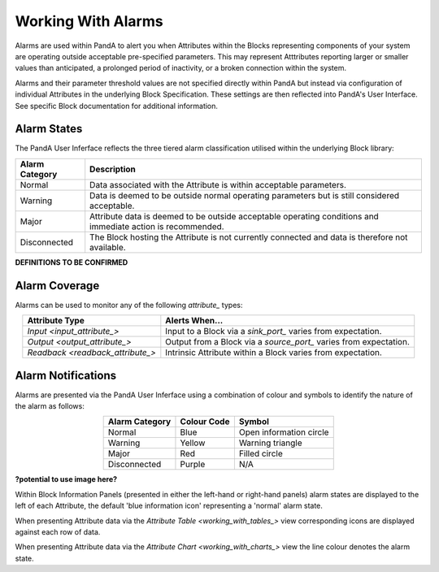 .. _working_with_alarms_:

Working With Alarms
===================

Alarms are used within PandA to alert you when Attributes within the Blocks representing components of your system are operating outside acceptable pre-specified parameters.  This may represent Atttributes reporting larger or smaller values than anticipated, a prolonged period of inactivity, or a broken connection within the system.

Alarms and their parameter threshold values are not specified directly within PandA but instead via configuration of individual Attributes in the underlying Block Specification.  These settings are then reflected into PandA's User Interface.  See specific Block documentation for additional information.


Alarm States
------------

The PandA User Inferface reflects the three tiered alarm classification utilised within the underlying Block library:

.. list-table::
    :widths: auto
    :align: center
    :header-rows: 1

    * - Alarm Category  
      - Description
    * - Normal
      - Data associated with the Attribute is within acceptable parameters.
    * - Warning
      - Data is deemed to be outside normal operating parameters but is still considered acceptable.
    * - Major
      - Attribute data is deemed to be outside acceptable operating conditions and immediate action is recommended.                                      
    * - Disconnected
      - The Block hosting the Attribute is not currently connected and data is therefore not available.

**DEFINITIONS TO BE CONFIRMED**


Alarm Coverage
--------------

Alarms can be used to monitor any of the following  `attribute_` types:

.. list-table::
    :widths: auto
    :align: center
    :header-rows: 1

    * - Attribute Type
      - Alerts When...
    * - `Input <input_attribute_>`
      - Input to a Block via a `sink_port_` varies from expectation.
    * - `Output <output_attribute_>`
      - Output from a Block via a `source_port_` varies from expectation.
    * - `Readback <readback_attribute_>`
      - Intrinsic Attribute within a Block varies from expectation.


Alarm Notifications
-------------------

Alarms are presented via the PandA User Inferface using a combination of colour and symbols to identify the nature of the alarm as follows:

.. list-table::
    :widths: auto
    :align: center
    :header-rows: 1

    * - Alarm Category
      - Colour Code
      - Symbol
    * - Normal
      - Blue
      - Open information circle
    * - Warning
      - Yellow
      - Warning triangle
    * - Major
      - Red
      - Filled circle
    * - Disconnected
      - Purple
      - N/A


**?potential to use image here?**

Within Block Information Panels (presented in either the left-hand or right-hand panels) alarm states are displayed to the left of each Attribute, the default 'blue information icon' representing a 'normal' alarm state.  

When presenting Attribute data via the `Attribute Table <working_with_tables_>` view corresponding icons are displayed against each row of data.

When presenting Attribute data via the `Attribute Chart <working_with_charts_>` view the line colour denotes the alarm state.


